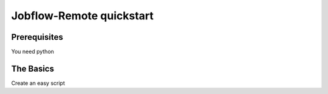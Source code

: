 .. _quickstart:

=========================
Jobflow-Remote quickstart
=========================

Prerequisites
=============
You need python

The Basics
==========

Create an easy script

